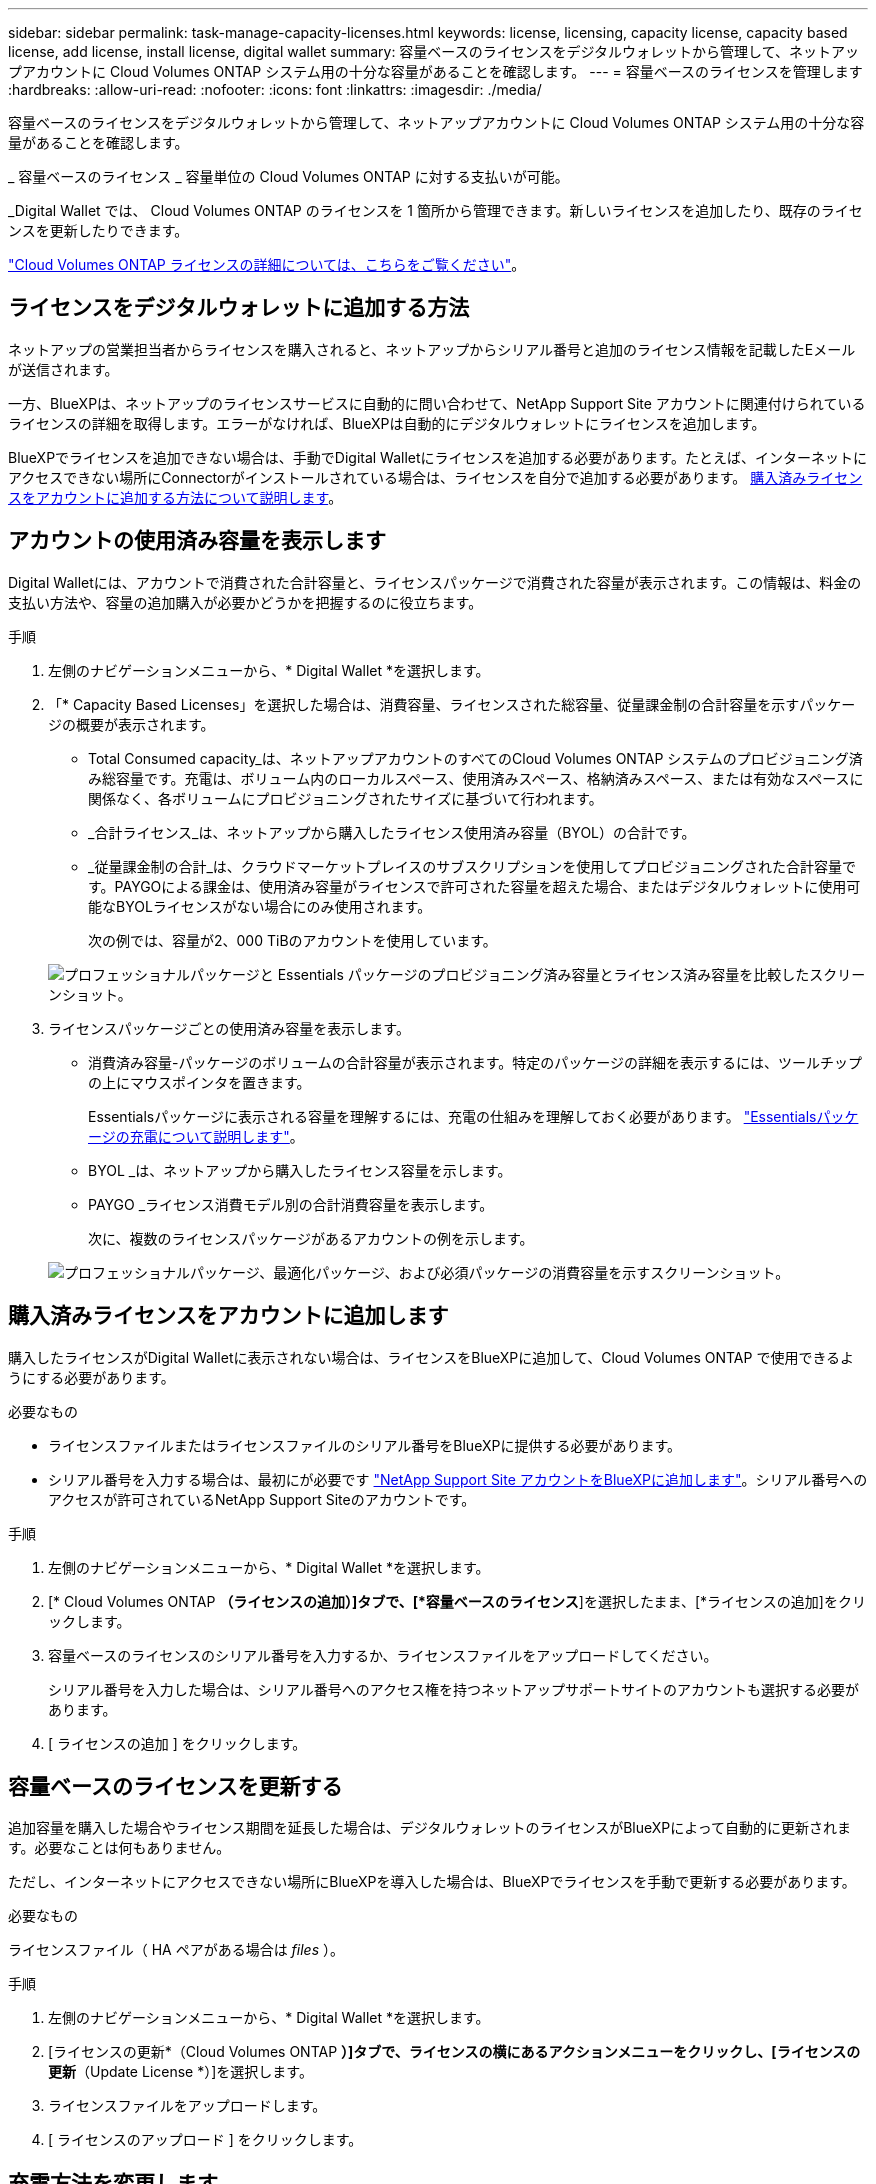 ---
sidebar: sidebar 
permalink: task-manage-capacity-licenses.html 
keywords: license, licensing, capacity license, capacity based license, add license, install license, digital wallet 
summary: 容量ベースのライセンスをデジタルウォレットから管理して、ネットアップアカウントに Cloud Volumes ONTAP システム用の十分な容量があることを確認します。 
---
= 容量ベースのライセンスを管理します
:hardbreaks:
:allow-uri-read: 
:nofooter: 
:icons: font
:linkattrs: 
:imagesdir: ./media/


[role="lead"]
容量ベースのライセンスをデジタルウォレットから管理して、ネットアップアカウントに Cloud Volumes ONTAP システム用の十分な容量があることを確認します。

_ 容量ベースのライセンス _ 容量単位の Cloud Volumes ONTAP に対する支払いが可能。

_Digital Wallet では、 Cloud Volumes ONTAP のライセンスを 1 箇所から管理できます。新しいライセンスを追加したり、既存のライセンスを更新したりできます。

link:concept-licensing.html["Cloud Volumes ONTAP ライセンスの詳細については、こちらをご覧ください"]。



== ライセンスをデジタルウォレットに追加する方法

ネットアップの営業担当者からライセンスを購入されると、ネットアップからシリアル番号と追加のライセンス情報を記載したEメールが送信されます。

一方、BlueXPは、ネットアップのライセンスサービスに自動的に問い合わせて、NetApp Support Site アカウントに関連付けられているライセンスの詳細を取得します。エラーがなければ、BlueXPは自動的にデジタルウォレットにライセンスを追加します。

BlueXPでライセンスを追加できない場合は、手動でDigital Walletにライセンスを追加する必要があります。たとえば、インターネットにアクセスできない場所にConnectorがインストールされている場合は、ライセンスを自分で追加する必要があります。 <<購入済みライセンスをアカウントに追加します,購入済みライセンスをアカウントに追加する方法について説明します>>。



== アカウントの使用済み容量を表示します

Digital Walletには、アカウントで消費された合計容量と、ライセンスパッケージで消費された容量が表示されます。この情報は、料金の支払い方法や、容量の追加購入が必要かどうかを把握するのに役立ちます。

.手順
. 左側のナビゲーションメニューから、* Digital Wallet *を選択します。
. 「* Capacity Based Licenses」を選択した場合は、消費容量、ライセンスされた総容量、従量課金制の合計容量を示すパッケージの概要が表示されます。
+
** Total Consumed capacity_は、ネットアップアカウントのすべてのCloud Volumes ONTAP システムのプロビジョニング済み総容量です。充電は、ボリューム内のローカルスペース、使用済みスペース、格納済みスペース、または有効なスペースに関係なく、各ボリュームにプロビジョニングされたサイズに基づいて行われます。
** _合計ライセンス_は、ネットアップから購入したライセンス使用済み容量（BYOL）の合計です。
** _従量課金制の合計_は、クラウドマーケットプレイスのサブスクリプションを使用してプロビジョニングされた合計容量です。PAYGOによる課金は、使用済み容量がライセンスで許可された容量を超えた場合、またはデジタルウォレットに使用可能なBYOLライセンスがない場合にのみ使用されます。
+
次の例では、容量が2、000 TiBのアカウントを使用しています。

+
image:screenshot_capacity-based-licenses.png["プロフェッショナルパッケージと Essentials パッケージのプロビジョニング済み容量とライセンス済み容量を比較したスクリーンショット。"]



. ライセンスパッケージごとの使用済み容量を表示します。
+
** 消費済み容量-パッケージのボリュームの合計容量が表示されます。特定のパッケージの詳細を表示するには、ツールチップの上にマウスポインタを置きます。
+
Essentialsパッケージに表示される容量を理解するには、充電の仕組みを理解しておく必要があります。 link:concept-licensing.html#notes-about-charging["Essentialsパッケージの充電について説明します"]。

** BYOL _は、ネットアップから購入したライセンス容量を示します。
** PAYGO _ライセンス消費モデル別の合計消費容量を表示します。
+
次に、複数のライセンスパッケージがあるアカウントの例を示します。

+
image:screenshot-digital-wallet-packages.png["プロフェッショナルパッケージ、最適化パッケージ、および必須パッケージの消費容量を示すスクリーンショット。"]







== 購入済みライセンスをアカウントに追加します

購入したライセンスがDigital Walletに表示されない場合は、ライセンスをBlueXPに追加して、Cloud Volumes ONTAP で使用できるようにする必要があります。

.必要なもの
* ライセンスファイルまたはライセンスファイルのシリアル番号をBlueXPに提供する必要があります。
* シリアル番号を入力する場合は、最初にが必要です https://docs.netapp.com/us-en/cloud-manager-setup-admin/task-adding-nss-accounts.html["NetApp Support Site アカウントをBlueXPに追加します"^]。シリアル番号へのアクセスが許可されているNetApp Support Siteのアカウントです。


.手順
. 左側のナビゲーションメニューから、* Digital Wallet *を選択します。
. [* Cloud Volumes ONTAP *（ライセンスの追加）]タブで、[*容量ベースのライセンス*]を選択したまま、[*ライセンスの追加]をクリックします。
. 容量ベースのライセンスのシリアル番号を入力するか、ライセンスファイルをアップロードしてください。
+
シリアル番号を入力した場合は、シリアル番号へのアクセス権を持つネットアップサポートサイトのアカウントも選択する必要があります。

. [ ライセンスの追加 ] をクリックします。




== 容量ベースのライセンスを更新する

追加容量を購入した場合やライセンス期間を延長した場合は、デジタルウォレットのライセンスがBlueXPによって自動的に更新されます。必要なことは何もありません。

ただし、インターネットにアクセスできない場所にBlueXPを導入した場合は、BlueXPでライセンスを手動で更新する必要があります。

.必要なもの
ライセンスファイル（ HA ペアがある場合は _files_ ）。

.手順
. 左側のナビゲーションメニューから、* Digital Wallet *を選択します。
. [ライセンスの更新*（Cloud Volumes ONTAP *）]タブで、ライセンスの横にあるアクションメニューをクリックし、[ライセンスの更新*（Update License *）]を選択します。
. ライセンスファイルをアップロードします。
. [ ライセンスのアップロード ] をクリックします。




== 充電方法を変更します

容量ベースのライセンスを使用するCloud Volumes ONTAP システムの充電方法を変更できます。たとえば、Essentialsパッケージを含むCloud Volumes ONTAP システムを導入した場合、ビジネスニーズの変化に応じて、そのシステムをProfessionalパッケージに変更できます。

ifdef::azure[]

.制限事項
Edge Cacheライセンスとの間での変更はサポートされていません。

endif::azure[]

.重要事項
クラウドプロバイダの市場からプライベートオファーまたは契約を結んでいる場合、契約に含まれていない課金方式に変更すると、BYOL（ネットアップからライセンスを購入した場合）またはPAYGOに対して課金されます。

.手順
. 左側のナビゲーションメニューから、* Digital Wallet *を選択します。
. [*充電方法*（Cloud Volumes ONTAP *）]タブで、[*充電方法の変更*（* Change Charging method *）]
+
image:screenshot-digital-wallet-charging-method-button.png["[課金方法の変更]ボタンが表のすぐ上にある、デジタルウォレットのCloud Volumes ONTAP ページのスクリーンショット。"]

. 作業環境を選択して新しい充電方法を選択し、パッケージタイプを変更するとサービス料金に影響することを確認します。
+
image:screenshot-digital-wallet-charging-method.png["Cloud Volumes ONTAP 作業環境の新しい充電方法を選択する[充電方法の変更]ダイアログボックスのスクリーンショット。"]

. [充電方法の変更*]をクリックします。


.結果
BlueXPは、Cloud Volumes ONTAP システムの充電方法を変更します。

また、Digital Walletは、作成した変更を反映するために、各パッケージタイプの消費済み容量を更新する場合があります。



== 容量ベースのライセンスを削除する

容量ベースのライセンスの期限が切れて使用できなくなった場合は、いつでも削除できます。

.手順
. 左側のナビゲーションメニューから、* Digital Wallet *を選択します。
. [ライセンスの削除（Cloud Volumes ONTAP ）]タブで、ライセンスの横にあるアクションメニューをクリックし、[ライセンスの削除（Remove License）]を選択します。
. [ 削除（ Remove ） ] をクリックして確定します。


